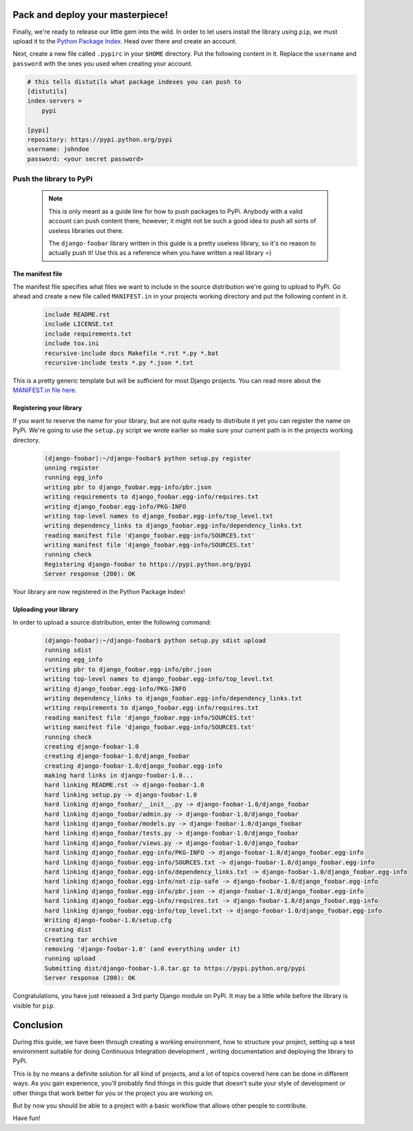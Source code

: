 .. _deployment-label:

=================================
Pack and deploy your masterpiece!
=================================

Finally, we're ready to release our little gem into the wild. In order to let users install the library using ``pip``,
we must upload it to the `Python Package Index <https://pypi.python.org/pypi>`_. Head over there and create an
account.


.. image:: _static/pypi_register.png


Next, create a new file called ``.pypirc`` in your ``$HOME`` directory. Put the following content in it.
Replace the ``username`` and ``password`` with the ones you used when creating your account.

.. code-block:: none

    # this tells distutils what package indexes you can push to
    [distutils]
    index-servers =
        pypi

    [pypi]
    repository: https://pypi.python.org/pypi
    username: johndoe
    password: <your secret password>


Push the library to PyPi
========================

    .. note::

        This is only meant as a guide line for how to push packages to PyPi. Anybody with a valid account
        can push content there, however; it might not be such a good idea to push all sorts of useless libraries
        out there.

        The ``django-foobar`` library written in this guide is a pretty useless library, so it's no reason
        to actually push it! Use this as a reference when you have written a real library =)


The manifest file
-----------------

The manifest file specifies what files we want to include in the source distribution we're going to upload
to PyPi. Go ahead and create a new file called ``MANIFEST.in`` in your projects working directory and put the
following content in it.

    .. code-block:: none

        include README.rst
        include LICENSE.txt
        include requirements.txt
        include tox.ini
        recursive-include docs Makefile *.rst *.py *.bat
        recursive-include tests *.py *.json *.txt

This is a pretty generic template but will be sufficient for most Django projects. You can read more about the
`MANIFEST.in file here <https://docs.python.org/3/distutils/sourcedist.html#specifying-the-files-to-distribute>`_.

Registering your library
------------------------

If you want to reserve the name for your library, but are not quite ready to distribute it yet you can register
the name on PyPi. We're going to use the ``setup.py`` script we wrote earlier so make sure your current path is
in the projects working directory.

    .. code-block:: none

        (django-foobar):~/django-foobar$ python setup.py register
        unning register
        running egg_info
        writing pbr to django_foobar.egg-info/pbr.json
        writing requirements to django_foobar.egg-info/requires.txt
        writing django_foobar.egg-info/PKG-INFO
        writing top-level names to django_foobar.egg-info/top_level.txt
        writing dependency_links to django_foobar.egg-info/dependency_links.txt
        reading manifest file 'django_foobar.egg-info/SOURCES.txt'
        writing manifest file 'django_foobar.egg-info/SOURCES.txt'
        running check
        Registering django-foobar to https://pypi.python.org/pypi
        Server response (200): OK

Your library are now registered in the Python Package Index!

Uploading your library
----------------------

In order to upload a source distribution, enter the following command:

    .. code-block:: none

        (django-foobar):~/django-foobar$ python setup.py sdist upload
        running sdist
        running egg_info
        writing pbr to django_foobar.egg-info/pbr.json
        writing top-level names to django_foobar.egg-info/top_level.txt
        writing django_foobar.egg-info/PKG-INFO
        writing dependency_links to django_foobar.egg-info/dependency_links.txt
        writing requirements to django_foobar.egg-info/requires.txt
        reading manifest file 'django_foobar.egg-info/SOURCES.txt'
        writing manifest file 'django_foobar.egg-info/SOURCES.txt'
        running check
        creating django-foobar-1.0
        creating django-foobar-1.0/django_foobar
        creating django-foobar-1.0/django_foobar.egg-info
        making hard links in django-foobar-1.0...
        hard linking README.rst -> django-foobar-1.0
        hard linking setup.py -> django-foobar-1.0
        hard linking django_foobar/__init__.py -> django-foobar-1.0/django_foobar
        hard linking django_foobar/admin.py -> django-foobar-1.0/django_foobar
        hard linking django_foobar/models.py -> django-foobar-1.0/django_foobar
        hard linking django_foobar/tests.py -> django-foobar-1.0/django_foobar
        hard linking django_foobar/views.py -> django-foobar-1.0/django_foobar
        hard linking django_foobar.egg-info/PKG-INFO -> django-foobar-1.0/django_foobar.egg-info
        hard linking django_foobar.egg-info/SOURCES.txt -> django-foobar-1.0/django_foobar.egg-info
        hard linking django_foobar.egg-info/dependency_links.txt -> django-foobar-1.0/django_foobar.egg-info
        hard linking django_foobar.egg-info/not-zip-safe -> django-foobar-1.0/django_foobar.egg-info
        hard linking django_foobar.egg-info/pbr.json -> django-foobar-1.0/django_foobar.egg-info
        hard linking django_foobar.egg-info/requires.txt -> django-foobar-1.0/django_foobar.egg-info
        hard linking django_foobar.egg-info/top_level.txt -> django-foobar-1.0/django_foobar.egg-info
        Writing django-foobar-1.0/setup.cfg
        creating dist
        Creating tar archive
        removing 'django-foobar-1.0' (and everything under it)
        running upload
        Submitting dist/django-foobar-1.0.tar.gz to https://pypi.python.org/pypi
        Server response (200): OK


Congratulations, you have just released a 3rd party Django module on PyPi. It may be a little while before the
library is visible for ``pip``.


==========
Conclusion
==========

During this guide, we have been through creating a working environment, how to structure your project, setting up
a test environment suitable for doing Continuous Integration development , writing documentation and deploying the
library to PyPi.

This is by no means a definite solution for all kind of projects, and a lot of topics covered here can be done
in different ways. As you gain experience, you'll probably find things in this guide that doesn't suite your
style of development or other things that work better for you or the project you are working on.

But by now you should be able to a project with a basic workflow that allows other people to contribute.

Have fun!
